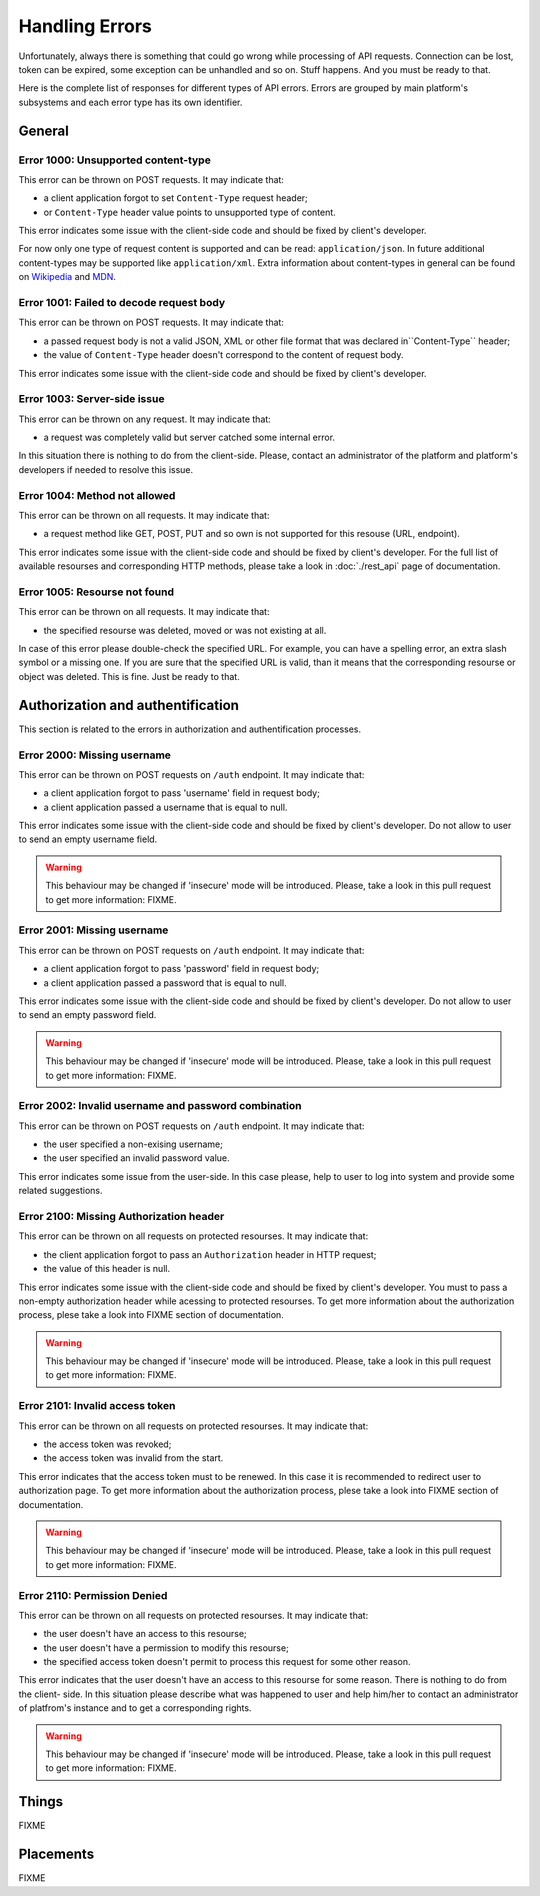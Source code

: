 Handling Errors
===============

Unfortunately, always there is something that could go wrong while
processing of API requests. Connection can be lost, token can be
expired, some exception can be unhandled and so on. Stuff happens.
And you must be ready to that.

Here is the complete list of responses for different types of API
errors. Errors are grouped by main platform's subsystems and each
error type has its own identifier.

General
-------

.. _error_1000:

Error 1000: Unsupported content-type
^^^^^^^^^^^^^^^^^^^^^^^^^^^^^^

This error can be thrown on POST requests. It may indicate that:

- a client application forgot to set ``Content-Type`` request
  header;
- or ``Content-Type`` header value points to unsupported type of
  content.

This error indicates some issue with the client-side code and should
be fixed by client's developer.

For now only one type of request content is supported and can be
read: ``application/json``. In future additional
content-types may be supported like ``application/xml``. Extra
information about content-types in general can be found on
`Wikipedia <https://en.wikipedia.org/wiki/Media_type>`_ and
`MDN <https://developer.mozilla.org/en-US/docs/Web/HTTP/Headers/Content-Type>`_.

.. _error_1001:

Error 1001: Failed to decode request body
^^^^^^^^^^^^^^^^^^^^^^^^^^^^^^^^^

This error can be thrown on POST requests. It may indicate that:

- a passed request body is not a valid JSON, XML or other file format 
  that was declared in``Content-Type`` header;
- the value of ``Content-Type`` header doesn't correspond to the
  content of request body.

This error indicates some issue with the client-side code and should
be fixed by client's developer.

.. _error_1003:

Error 1003: Server-side issue
^^^^^^^^^^^^^^^^^^^^^^^^^^^^^^^^^

This error can be thrown on any request. It may indicate that:

- a request was completely valid but server catched some internal
  error.

In this situation there is nothing to do from the client-side. Please,
contact an administrator of the platform and platform's developers
if needed to resolve this issue.

.. _error_1004:

Error 1004: Method not allowed
^^^^^^^^^^^^^^^^^^^^^^^^^^^^^^^^^

This error can be thrown on all requests. It may indicate that:

- a request method like GET, POST, PUT and so own is not supported
  for this resouse (URL, endpoint).

This error indicates some issue with the client-side code and should
be fixed by client's developer. For the full list of available resourses
and corresponding HTTP methods, please take a look in :doc:`./rest_api`
page of documentation.

.. _error_1005:

Error 1005: Resourse not found
^^^^^^^^^^^^^^^^^^^^^^^^^^^^^^^^^

This error can be thrown on all requests. It may indicate that:

- the specified resourse was deleted, moved or was not existing
  at all.

In case of this error please double-check the specified URL. For
example, you can have a spelling error, an extra slash symbol
or a missing one. If you are sure that the specified URL is valid,
than it means that the corresponding resourse or object was
deleted. This is fine. Just be ready to that.

Authorization and authentification
-------

This section is related to the errors in authorization and 
authentification processes.

.. _error_2000:

Error 2000: Missing username
^^^^^^^^^^^^^^^^^^^^^^^^^^^^^^

This error can be thrown on POST requests on ``/auth`` endpoint. 
It may indicate that:

- a client application forgot to pass 'username' field in request body;
- a client application passed a username that is equal to null.

This error indicates some issue with the client-side code and should
be fixed by client's developer. Do not allow to user to send an empty
username field.

.. WARNING::
   This behaviour may be changed if 'insecure' mode will be introduced.
   Please, take a look in this pull request to get more information:
   FIXME.

.. _error_2001:

Error 2001: Missing username
^^^^^^^^^^^^^^^^^^^^^^^^^^^^^^

This error can be thrown on POST requests on ``/auth`` endpoint. 
It may indicate that:

- a client application forgot to pass 'password' field in request body;
- a client application passed a password that is equal to null.

This error indicates some issue with the client-side code and should
be fixed by client's developer. Do not allow to user to send an empty
password field.

.. WARNING::
   This behaviour may be changed if 'insecure' mode will be introduced.
   Please, take a look in this pull request to get more information:
   FIXME.

.. _error_2002:

Error 2002: Invalid username and password combination
^^^^^^^^^^^^^^^^^^^^^^^^^^^^^^

This error can be thrown on POST requests on ``/auth`` endpoint. 
It may indicate that:

- the user specified a non-exising username;
- the user specified an invalid password value.

This error indicates some issue from the user-side. In this case please,
help to user to log into system and provide some related suggestions.

.. _error_2100:

Error 2100: Missing Authorization header
^^^^^^^^^^^^^^^^^^^^^^^^^^^^^^

This error can be thrown on all requests on protected resourses. 
It may indicate that:

- the client application forgot to pass an ``Authorization`` header in
  HTTP request;
- the value of this header is null.

This error indicates some issue with the client-side code and should
be fixed by client's developer. You must to pass a non-empty
authorization header while acessing to protected resourses. To get
more information about the authorization process, plese take a look
into FIXME section of documentation.

.. WARNING::
   This behaviour may be changed if 'insecure' mode will be introduced.
   Please, take a look in this pull request to get more information:
   FIXME.

.. _error_2101:

Error 2101: Invalid access token
^^^^^^^^^^^^^^^^^^^^^^^^^^^^^

This error can be thrown on all requests on protected resourses. 
It may indicate that:

- the access token was revoked;
- the access token was invalid from the start.

This error indicates that the access token must to be renewed. In this
case it is recommended to redirect user to authorization page. To get
more information about the authorization process, plese take a look
into FIXME section of documentation.

.. WARNING::
   This behaviour may be changed if 'insecure' mode will be introduced.
   Please, take a look in this pull request to get more information:
   FIXME.

Error 2110: Permission Denied
^^^^^^^^^^^^^^^^^^^^^^^^^^^^^

This error can be thrown on all requests on protected resourses. 
It may indicate that:

- the user doesn't have an access to this resourse;
- the user doesn't have a permission to modify this resourse;
- the specified access token doesn't permit to process this 
  request for some other reason.

This error indicates that the user doesn't have an access to this
resourse for some reason. There is nothing to do from the client-
side. In this situation please describe what was happened to user
and help him/her to contact an administrator of platfrom's instance
and to get a corresponding rights.

.. WARNING::
   This behaviour may be changed if 'insecure' mode will be introduced.
   Please, take a look in this pull request to get more information:
   FIXME.

Things
-------

FIXME

Placements
-------

FIXME